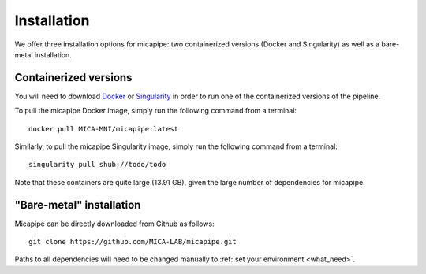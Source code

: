 .. _download_page:

.. title:: Install micapipe

Installation
========================================================

We offer three installation options for micapipe: two containerized versions (Docker and Singularity) as well as a bare-metal installation.

Containerized versions
--------------------------------------------------------
You will need to download `Docker <https://docs.docker.com/engine/install/>`_ or `Singularity <https://singularity.lbl.gov/>`_ in order to run one of the containerized versions of the pipeline.

To pull the micapipe Docker image, simply run the following command from a terminal: ::

    docker pull MICA-MNI/micapipe:latest

Similarly, to pull the micapipe Singularity image, simply run the following command from a terminal: ::

    singularity pull shub://todo/todo

Note that these containers are quite large (13.91 GB), given the large number of dependencies for micapipe.

"Bare-metal" installation
--------------------------------------------------------
Micapipe can be directly downloaded from Github as follows: ::

    git clone https://github.com/MICA-LAB/micapipe.git

Paths to all dependencies will need to be changed manually to :ref:`set your environment <what_need>`.
